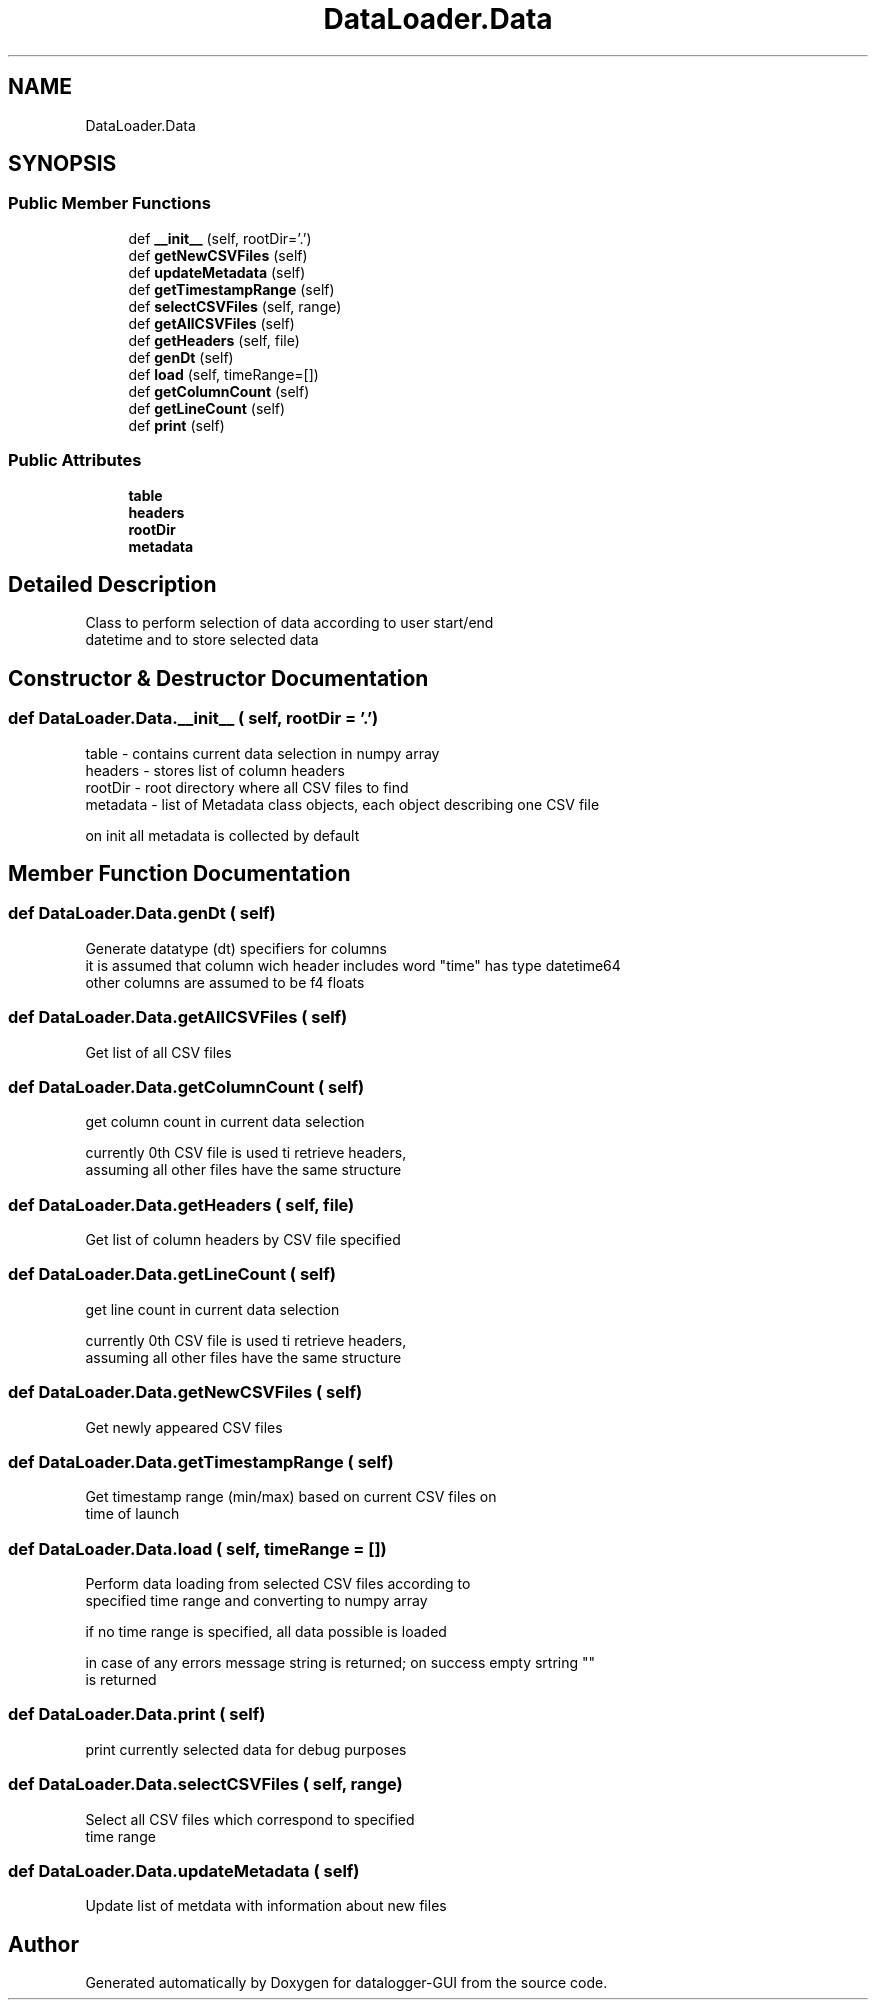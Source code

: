 .TH "DataLoader.Data" 3 "Wed Aug 5 2020" "datalogger-GUI" \" -*- nroff -*-
.ad l
.nh
.SH NAME
DataLoader.Data
.SH SYNOPSIS
.br
.PP
.SS "Public Member Functions"

.in +1c
.ti -1c
.RI "def \fB__init__\fP (self, rootDir='\&.')"
.br
.ti -1c
.RI "def \fBgetNewCSVFiles\fP (self)"
.br
.ti -1c
.RI "def \fBupdateMetadata\fP (self)"
.br
.ti -1c
.RI "def \fBgetTimestampRange\fP (self)"
.br
.ti -1c
.RI "def \fBselectCSVFiles\fP (self, range)"
.br
.ti -1c
.RI "def \fBgetAllCSVFiles\fP (self)"
.br
.ti -1c
.RI "def \fBgetHeaders\fP (self, file)"
.br
.ti -1c
.RI "def \fBgenDt\fP (self)"
.br
.ti -1c
.RI "def \fBload\fP (self, timeRange=[])"
.br
.ti -1c
.RI "def \fBgetColumnCount\fP (self)"
.br
.ti -1c
.RI "def \fBgetLineCount\fP (self)"
.br
.ti -1c
.RI "def \fBprint\fP (self)"
.br
.in -1c
.SS "Public Attributes"

.in +1c
.ti -1c
.RI "\fBtable\fP"
.br
.ti -1c
.RI "\fBheaders\fP"
.br
.ti -1c
.RI "\fBrootDir\fP"
.br
.ti -1c
.RI "\fBmetadata\fP"
.br
.in -1c
.SH "Detailed Description"
.PP 

.PP
.nf
Class to perform selection of data according to user start/end
datetime and to store selected data

.fi
.PP
 
.SH "Constructor & Destructor Documentation"
.PP 
.SS "def DataLoader\&.Data\&.__init__ ( self,  rootDir = \fC'\&.'\fP)"

.PP
.nf
table - contains current data selection in numpy array
headers - stores list of column headers
rootDir - root directory where all CSV files to find
metadata - list of Metadata class objects, each object describing one CSV file

on init all metadata is collected by default

.fi
.PP
 
.SH "Member Function Documentation"
.PP 
.SS "def DataLoader\&.Data\&.genDt ( self)"

.PP
.nf
Generate datatype (dt) specifiers for columns
it is assumed that column wich header includes word "time" has type datetime64
other columns are assumed to be f4 floats

.fi
.PP
 
.SS "def DataLoader\&.Data\&.getAllCSVFiles ( self)"

.PP
.nf
Get list of all CSV files
.fi
.PP
 
.SS "def DataLoader\&.Data\&.getColumnCount ( self)"

.PP
.nf
get column count in current data selection

currently 0th CSV file is used ti retrieve headers, 
assuming all other files have the same structure

.fi
.PP
 
.SS "def DataLoader\&.Data\&.getHeaders ( self,  file)"

.PP
.nf
Get list of column headers by CSV file specified

.fi
.PP
 
.SS "def DataLoader\&.Data\&.getLineCount ( self)"

.PP
.nf
get line count in current data selection

currently 0th CSV file is used ti retrieve headers, 
assuming all other files have the same structure

.fi
.PP
 
.SS "def DataLoader\&.Data\&.getNewCSVFiles ( self)"

.PP
.nf
Get newly appeared CSV files
.fi
.PP
 
.SS "def DataLoader\&.Data\&.getTimestampRange ( self)"

.PP
.nf
Get timestamp range (min/max) based on current CSV files on
time of launch

.fi
.PP
 
.SS "def DataLoader\&.Data\&.load ( self,  timeRange = \fC[]\fP)"

.PP
.nf
Perform data loading from selected CSV files according to 
specified time range and converting to numpy array

if no time range is specified, all data possible is loaded

in case of any errors message string is returned; on success empty srtring ""
is returned

.fi
.PP
 
.SS "def DataLoader\&.Data\&.print ( self)"

.PP
.nf
print currently selected data for debug  purposes
.fi
.PP
 
.SS "def DataLoader\&.Data\&.selectCSVFiles ( self,  range)"

.PP
.nf
Select all CSV files which correspond to specified
time range

.fi
.PP
 
.SS "def DataLoader\&.Data\&.updateMetadata ( self)"

.PP
.nf
Update list of metdata with information about new files
.fi
.PP
 

.SH "Author"
.PP 
Generated automatically by Doxygen for datalogger-GUI from the source code\&.
